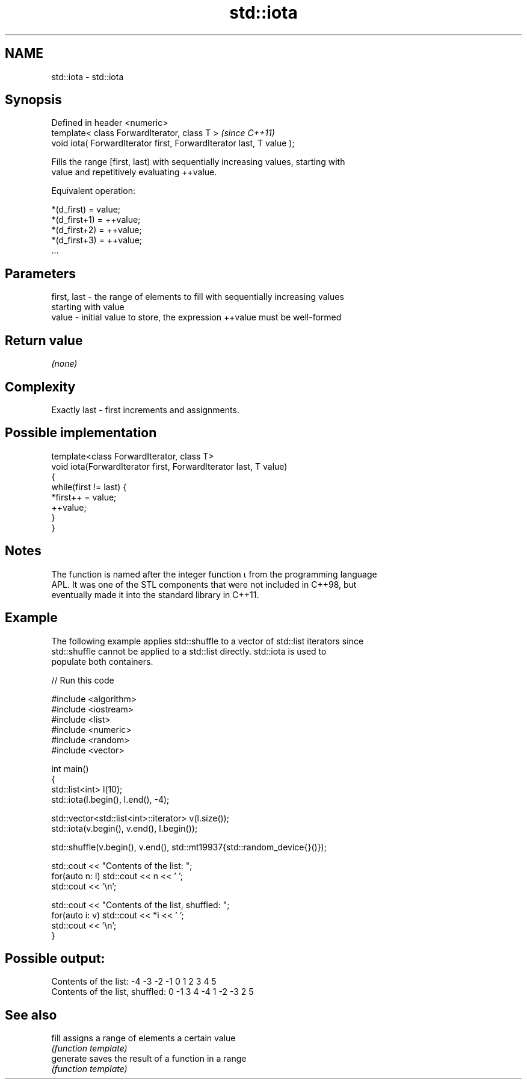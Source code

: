 .TH std::iota 3 "Nov 25 2015" "2.1 | http://cppreference.com" "C++ Standard Libary"
.SH NAME
std::iota \- std::iota

.SH Synopsis
   Defined in header <numeric>
   template< class ForwardIterator, class T >                          \fI(since C++11)\fP
   void iota( ForwardIterator first, ForwardIterator last, T value );

   Fills the range [first, last) with sequentially increasing values, starting with
   value and repetitively evaluating ++value.

   Equivalent operation:

 *(d_first)   = value;
 *(d_first+1) = ++value;
 *(d_first+2) = ++value;
 *(d_first+3) = ++value;
 ...

.SH Parameters

   first, last - the range of elements to fill with sequentially increasing values
                 starting with value
   value       - initial value to store, the expression ++value must be well-formed

.SH Return value

   \fI(none)\fP

.SH Complexity

   Exactly last - first increments and assignments.

.SH Possible implementation

   template<class ForwardIterator, class T>
   void iota(ForwardIterator first, ForwardIterator last, T value)
   {
       while(first != last) {
           *first++ = value;
           ++value;
       }
   }

.SH Notes

   The function is named after the integer function ⍳ from the programming language
   APL. It was one of the STL components that were not included in C++98, but
   eventually made it into the standard library in C++11.

.SH Example

   The following example applies std::shuffle to a vector of std::list iterators since
   std::shuffle cannot be applied to a std::list directly. std::iota is used to
   populate both containers.

   
// Run this code

 #include <algorithm>
 #include <iostream>
 #include <list>
 #include <numeric>
 #include <random>
 #include <vector>
  
 int main()
 {
     std::list<int> l(10);
     std::iota(l.begin(), l.end(), -4);
  
     std::vector<std::list<int>::iterator> v(l.size());
     std::iota(v.begin(), v.end(), l.begin());
  
     std::shuffle(v.begin(), v.end(), std::mt19937{std::random_device{}()});
  
     std::cout << "Contents of the list: ";
     for(auto n: l) std::cout << n << ' ';
     std::cout << '\\n';
  
     std::cout << "Contents of the list, shuffled: ";
     for(auto i: v) std::cout << *i << ' ';
     std::cout << '\\n';
 }

.SH Possible output:

 Contents of the list: -4 -3 -2 -1 0 1 2 3 4 5
 Contents of the list, shuffled: 0 -1 3 4 -4 1 -2 -3 2 5

.SH See also

   fill     assigns a range of elements a certain value
            \fI(function template)\fP 
   generate saves the result of a function in a range
            \fI(function template)\fP 
